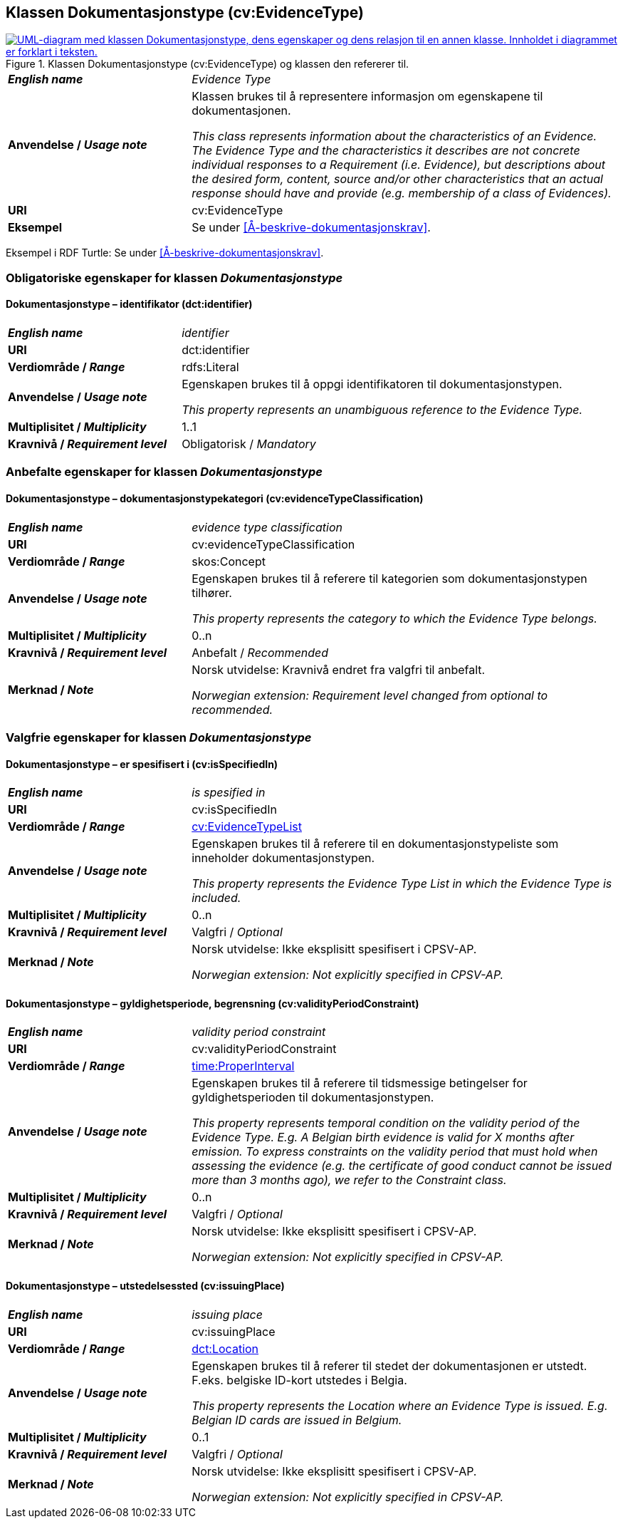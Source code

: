 == Klassen Dokumentasjonstype (cv:EvidenceType) [[Dokumentasjonstype]]

[[img-KlassenDokumentasjonstype]]
.Klassen Dokumentasjonstype (cv:EvidenceType) og klassen den refererer til. 
[link=images/KlassenDokumentasjonstype.png]
image::images/KlassenDokumentasjonstype.png[alt="UML-diagram med klassen Dokumentasjonstype, dens egenskaper og dens relasjon til en annen klasse. Innholdet i diagrammet er forklart i teksten."]

[cols="30s,70d"]
|===
| _English name_ | _Evidence Type_
| Anvendelse / _Usage note_ | Klassen brukes til å representere informasjon om egenskapene til dokumentasjonen.

_This class represents information about the characteristics of an Evidence. The Evidence Type and the characteristics it describes are not concrete individual responses to a Requirement (i.e. Evidence), but descriptions about the desired form, content, source and/or other characteristics that an actual response should have and provide (e.g. membership of a class of Evidences)._
| URI | cv:EvidenceType
| Eksempel | Se under <<Å-beskrive-dokumentasjonskrav>>.
|===

Eksempel i RDF Turtle: Se under <<Å-beskrive-dokumentasjonskrav>>.

=== Obligatoriske egenskaper for klassen _Dokumentasjonstype_ [[Dokumentasjonstype-obligatoriske-egenskaper]]

==== Dokumentasjonstype – identifikator (dct:identifier) [[Dokumentasjonstype-identifikator]]

[cols="30s,70d"]
|===
| _English name_ | _identifier_
| URI | dct:identifier
| Verdiområde / _Range_ | rdfs:Literal
| Anvendelse / _Usage note_ | Egenskapen brukes til å oppgi identifikatoren til dokumentasjonstypen.

_This property represents an unambiguous reference to the Evidence Type._
| Multiplisitet / _Multiplicity_ | 1..1
| Kravnivå / _Requirement level_ | Obligatorisk / _Mandatory_ 
|===

=== Anbefalte egenskaper for klassen _Dokumentasjonstype_ [[Dokumentasjonstype-anbefalte-egenskaper]]

==== Dokumentasjonstype – dokumentasjonstypekategori (cv:evidenceTypeClassification) [[Dokumentasjonstype-dokumentasjonstypekategori]]

[cols="30s,70d"]
|===
| _English name_ | _evidence type classification_
| URI | cv:evidenceTypeClassification
| Verdiområde / _Range_ | skos:Concept
| Anvendelse / _Usage note_ | Egenskapen brukes til å referere til kategorien som dokumentasjonstypen tilhører.

_This property represents the category to which the Evidence Type belongs._
| Multiplisitet / _Multiplicity_ | 0..n
| Kravnivå / _Requirement level_ | Anbefalt / _Recommended_
| Merknad / _Note_ | Norsk utvidelse: Kravnivå endret fra valgfri til anbefalt.

_Norwegian extension: Requirement level changed from optional to recommended._
|===

=== Valgfrie egenskaper for klassen _Dokumentasjonstype_ [[Dokumentasjonstype-valgfrie-egenskaper]]


==== Dokumentasjonstype – er spesifisert i (cv:isSpecifiedIn) [[Dokumentasjonstype-erSpesifisertI]]

[cols="30s,70d"]
|===
| _English name_ | _is spesified in_
| URI | cv:isSpecifiedIn
| Verdiområde / _Range_ | <<Dokumentasjonstypeliste, cv:EvidenceTypeList>>
| Anvendelse / _Usage note_ | Egenskapen brukes til å referere til en dokumentasjonstypeliste som inneholder dokumentasjonstypen.

_This property represents the Evidence Type List in which the Evidence Type is included._
| Multiplisitet / _Multiplicity_ | 0..n
| Kravnivå / _Requirement level_ | Valgfri / _Optional_
| Merknad / _Note_ | Norsk utvidelse: Ikke eksplisitt spesifisert i CPSV-AP.

_Norwegian extension: Not explicitly specified in CPSV-AP._
|===

==== Dokumentasjonstype – gyldighetsperiode, begrensning (cv:validityPeriodConstraint) [[Dokumentasjonstype-gyldighetsperiodeBegrensning]]

[cols="30s,70d"]
|===
| _English name_ | _validity period constraint_
| URI |cv:validityPeriodConstraint
| Verdiområde / _Range_ | <<Tidsrom, time:ProperInterval>>
| Anvendelse / _Usage note_ |Egenskapen brukes til å referere til tidsmessige betingelser for gyldighetsperioden til dokumentasjonstypen.

_This property represents temporal condition on the validity period of the Evidence Type. E.g. A Belgian birth evidence is valid for X months after emission. To express constraints on the validity period that must hold when assessing the evidence (e.g. the certificate of good conduct cannot be issued more than 3 months ago), we refer to the Constraint class._
| Multiplisitet / _Multiplicity_ | 0..n
| Kravnivå / _Requirement level_ | Valgfri / _Optional_
| Merknad / _Note_ | Norsk utvidelse: Ikke eksplisitt spesifisert i CPSV-AP.

_Norwegian extension: Not explicitly specified in CPSV-AP._
|===

==== Dokumentasjonstype – utstedelsessted (cv:issuingPlace) [[Dokumentasjonstype-utstedelsessted]]

[cols="30s,70d"]
|===
| _English name_ | _issuing place_
| URI |cv:issuingPlace
| Verdiområde / _Range_ | <<Adresse, dct:Location>>
| Anvendelse / _Usage note_ |Egenskapen brukes til å referer til stedet der dokumentasjonen er utstedt. F.eks. belgiske ID-kort utstedes i Belgia.

_This property represents the Location where an Evidence Type is issued. E.g. Belgian ID cards are issued in Belgium._
| Multiplisitet / _Multiplicity_ |0..1
| Kravnivå / _Requirement level_ |Valgfri / _Optional_
| Merknad / _Note_ | Norsk utvidelse: Ikke eksplisitt spesifisert i CPSV-AP.

_Norwegian extension: Not explicitly specified in CPSV-AP._
|===
